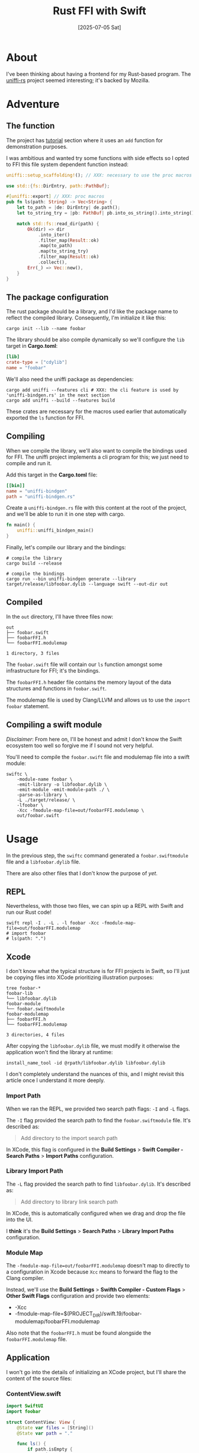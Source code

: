 #+title: Rust FFI with Swift
#+categories: rust
#+date: [2025-07-05 Sat]

* About

I've been thinking about having a frontend for my Rust-based program. The
[[https://github.com/mozilla/uniffi-rs][uniffi-rs]] project seemed interesting; it's backed by Mozilla.

* Adventure
** The function

The project has [[https://mozilla.github.io/uniffi-rs/0.27/Getting_started.html][tutorial]] section where it uses an ~add~ function for
demonstration purposes.

I was ambitious and wanted try some functions with side effects so I opted to
FFI this file system dependent function instead:

#+begin_src rust
  uniffi::setup_scaffolding!(); // XXX: necessary to use the proc macros

  use std::{fs::DirEntry, path::PathBuf};

  #[uniffi::export] // XXX: proc macros
  pub fn ls(path: String) -> Vec<String> {
      let to_path = |de: DirEntry| de.path();
      let to_string_try = |pb: PathBuf| pb.into_os_string().into_string();

      match std::fs::read_dir(path) {
          Ok(dir) => dir
              .into_iter()
              .filter_map(Result::ok)
              .map(to_path)
              .map(to_string_try)
              .filter_map(Result::ok)
              .collect(),
          Err(_) => Vec::new(),
      }
  }
#+end_src

** The package configuration

The rust package should be a library, and I'd like the package name to reflect
the compiled library. Consequently, I'm initialize it like this:

#+begin_src shell
  cargo init --lib --name foobar
#+end_src

The library should be also compile dynamically so we'll configure the ~lib~
target in *Cargo.toml*:

#+begin_src toml
  [lib]
  crate-type = ["cdylib"]
  name = "foobar"
#+end_src


We'll also need the uniffi package as dependencies:

#+begin_src shell
  cargo add uniffi --features cli # XXX: the cli feature is used by 'uniffi-bindgen.rs' in the next section
  cargo add uniffi --build --features build
#+end_src

These crates are necessary for the macros used earlier that automatically
exported the ~ls~ function for FFI.

** Compiling

When we compile the library, we'll also want to compile the bindings used for
FFI. The uniffi project implements a cli program for this; we just need to
compile and run it.

Add this target in the *Cargo.toml* file:

#+begin_src toml
  [[bin]]
  name = "uniffi-bindgen"
  path = "uniffi-bindgen.rs"
#+end_src

Create a ~uniffi-bindgen.rs~ file with this content at the root of the project,
and we'll be able to run it in one step with cargo.

#+begin_src rust
  fn main() {
      uniffi::uniffi_bindgen_main()
  }
#+end_src

Finally, let's compile our library and the bindings:

#+begin_src shell
  # compile the library
  cargo build --release

  # compile the bindings
  cargo run --bin uniffi-bindgen generate --library target/release/libfoobar.dylib --language swift --out-dir out
#+end_src

** Compiled

In the ~out~ directory, I'll have three files now:

#+begin_src text
  out
  ├── foobar.swift
  ├── foobarFFI.h
  └── foobarFFI.modulemap

  1 directory, 3 files
#+end_src

The ~foobar.swift~ file will contain our ~ls~ function amongst some
infrastructure for FFI; it's the bindings.

The ~foobarFFI.h~ header file contains the memory layout of the data structures
and functions in ~foobar.swift~.

The modulemap file is used by Clang/LLVM and allows us to use the ~import
foobar~ statement.

** Compiling a swift module

/Disclaimer/: From here on, I'll be honest and admit I don't know the Swift
ecosystem too well so forgive me if I sound not very helpful.

You'll need to compile the ~foobar.swift~ file and modulemap file into a swift
module:

#+begin_src shell
  swiftc \
      -module-name foobar \
      -emit-library -o libfoobar.dylib \
      -emit-module -emit-module-path ./ \
      -parse-as-library \
      -L ./target/release/ \
      -lfoobar \
      -Xcc -fmodule-map-file=out/foobarFFI.modulemap \
      out/foobar.swift
#+end_src

* Usage

In the previous step, the ~swiftc~ command generated a ~foobar.swiftmodule~ file
and a ~libfoobar.dylib~ file.

There are also other files that I don't know the purpose of /yet/.

** REPL

Nevertheless, with those two files, we can spin up a REPL with Swift and run our
Rust code!

#+begin_src shell
  swift repl -I . -L . -l foobar -Xcc -fmodule-map-file=out/foobarFFI.modulemap
  # import foobar
  # ls(path: ".")
#+end_src

** Xcode

I don't know what the typical structure is for FFI projects in Swift, so I'll
just be copying files into XCode prioritizing illustration purposes:

#+begin_src text
  tree foobar-*
  foobar-lib
  └── libfoobar.dylib
  foobar-module
  └── foobar.swiftmodule
  foobar-modulemap
  ├── foobarFFI.h
  └── foobarFFI.modulemap

  3 directories, 4 files
#+end_src

After copying the ~libfoobar.dylib~ file, we must modify it otherwise the
application won't find the library at runtime:

#+begin_src shell
  install_name_tool -id @rpath/libfoobar.dylib libfoobar.dylib
#+end_src

I don't completely understand the nuances of this, and I might revisit this
article once I understand it more deeply.

*** Import Path

When we ran the REPL, we provided two search path flags: ~-I~ and ~-L~ flags.


The ~-I~ flag provided the search path to find the ~foobar.swiftmodule~ file.
It's described as:

#+begin_quote
Add directory to the import search path
#+end_quote

In XCode, this flag is configured in the *Build Settings* > *Swift Compiler -
Search Paths* > *Import Paths* configuration.

*** Library Import Path

The ~-L~ flag provided the search path to find ~libfoobar.dylib~. It's described
as:

#+begin_quote
Add directory to library link search path
#+end_quote

In XCode, this is automatically configured when we drag and drop the file into
the UI.

I *think* it's the *Build Settings* > *Search Paths* > *Library Import Paths*
configuration.

*** Module Map

The ~-fmodule-map-file=out/foobarFFI.modulemap~ doesn't map to directly to a
configuration in Xcode because ~Xcc~ means to forward the flag to the Clang
compiler.

Instead, we'll use the *Build Settings* > *Swifth Compiler - Custom Flags* >
*Other Swift Flags* configuration and provide two elements:

- -Xcc
- -fmodule-map-file=$(PROJECT_DIR)/swift.19/foobar-modulemap/foobarFFI.modulemap

Also note that the ~foobarFFI.h~ must be found alongside the
~foobarFFI.modulemap~ file.

** Application

I won't go into the details of initializing an XCode project, but I'll share the
content of the source files:

*** ContentView.swift

#+begin_src swift
  import SwiftUI
  import foobar

  struct ContentView: View {
      @State var files = [String]()
      @State var path = "."

      func ls() {
          if path.isEmpty {
              path = ".'"
          }
          files = foobar.ls(path: path)
      }

      var body: some View {
          VStack {
              HStack {
                  Button("ls", action: ls)

                  TextField("Path", text: $path)
                    .onSubmit(ls)
              }

              List(0..<files.count, id: \.self) { index in
                  let name = files[index]
                  Text(name)
              }
          }
            .frame(width: 250)
            .frame(minHeight: 300)
            .navigationTitle("ls")
            .padding()
      }
  }
#+end_src

*** App.swift

This file is typically prefixed with the name of the project, and not actually
just App.swift. Nevertheless, here is the content.

#+begin_src swift
  import SwiftUI

  @main
  struct Application: App {
      var body: some Scene {
          WindowGroup {
              ContentView()
          }
            .windowResizability(.contentSize)
      }
  }
#+end_src


* Conclusion

That was a success! I've created my first Swift application with a Rust backend
using FFI.


#+ATTR_HTML: :width 100% :height 100% :class border-2 :alt top :title top
[[./rust-ffi-with-swift/ls.png]]
